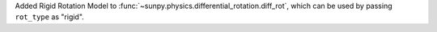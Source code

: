 Added Rigid Rotation Model to :func:`~sunpy.physics.differential_rotation.diff_rot`, which can be used by passing ``rot_type`` as "rigid".
